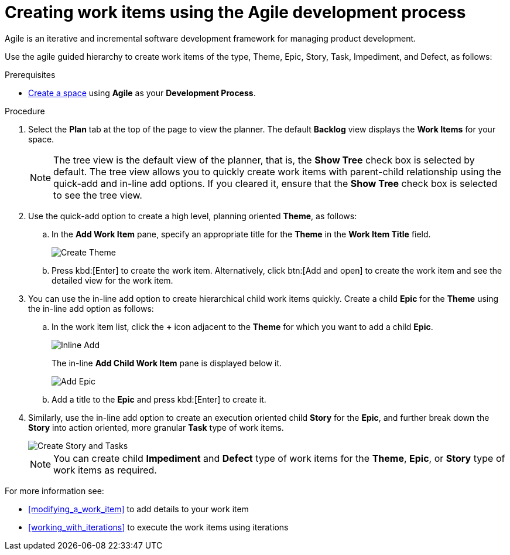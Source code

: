 [id="creating_work_items_using_the_agile_development_process"]
= Creating work items using the Agile development process

Agile is an iterative and incremental software development framework for managing product development.

Use the agile guided hierarchy to create work items of the type, Theme, Epic, Story, Task, Impediment, and Defect, as follows:

.Prerequisites

* <<creating_new_space-user-guide,Create a space>> using *Agile* as your *Development Process*.

.Procedure

. Select the *Plan* tab at the top of the page to view the planner. The default *Backlog* view displays the *Work Items* for your space.
+
NOTE: The tree view is the default view of the planner, that is, the *Show Tree* check box is selected by default.  The tree view allows you to quickly create work items with parent-child relationship using the quick-add and in-line add options. If you cleared it, ensure that the *Show Tree* check box is selected to see the tree view.
+

. Use the quick-add option to create a high level, planning oriented *Theme*, as follows:
.. In the *Add Work Item* pane, specify an appropriate title for the *Theme* in the *Work Item Title* field.
+
image::create_theme.png[Create Theme]
.. Press kbd:[Enter] to create the work item. Alternatively, click btn:[Add and open] to create the work item and see the detailed view for the work item.

. You can use the in-line add option to create hierarchical child work items quickly. Create a child *Epic* for the *Theme* using the in-line add option as follows:
.. In the work item list, click the *+* icon adjacent to the *Theme* for which you want to add a child *Epic*.
+
image::inline_add.png[Inline Add]
+
The in-line *Add Child Work Item* pane is displayed below it.
+
image::add_epic.png[Add Epic]

.. Add a title to the *Epic* and press kbd:[Enter] to create it.
. Similarly, use the in-line add option to create an execution oriented child *Story* for the *Epic*, and further break down the *Story* into action oriented, more granular *Task* type of work items.
+
image::create_story_task.png[Create Story and Tasks]
+
NOTE: You can create child *Impediment* and *Defect* type of work items for the *Theme*, *Epic*, or *Story* type of work items as required.

For more information see:

* <<modifying_a_work_item>> to add details to your work item
* <<working_with_iterations>> to execute the work items using iterations
